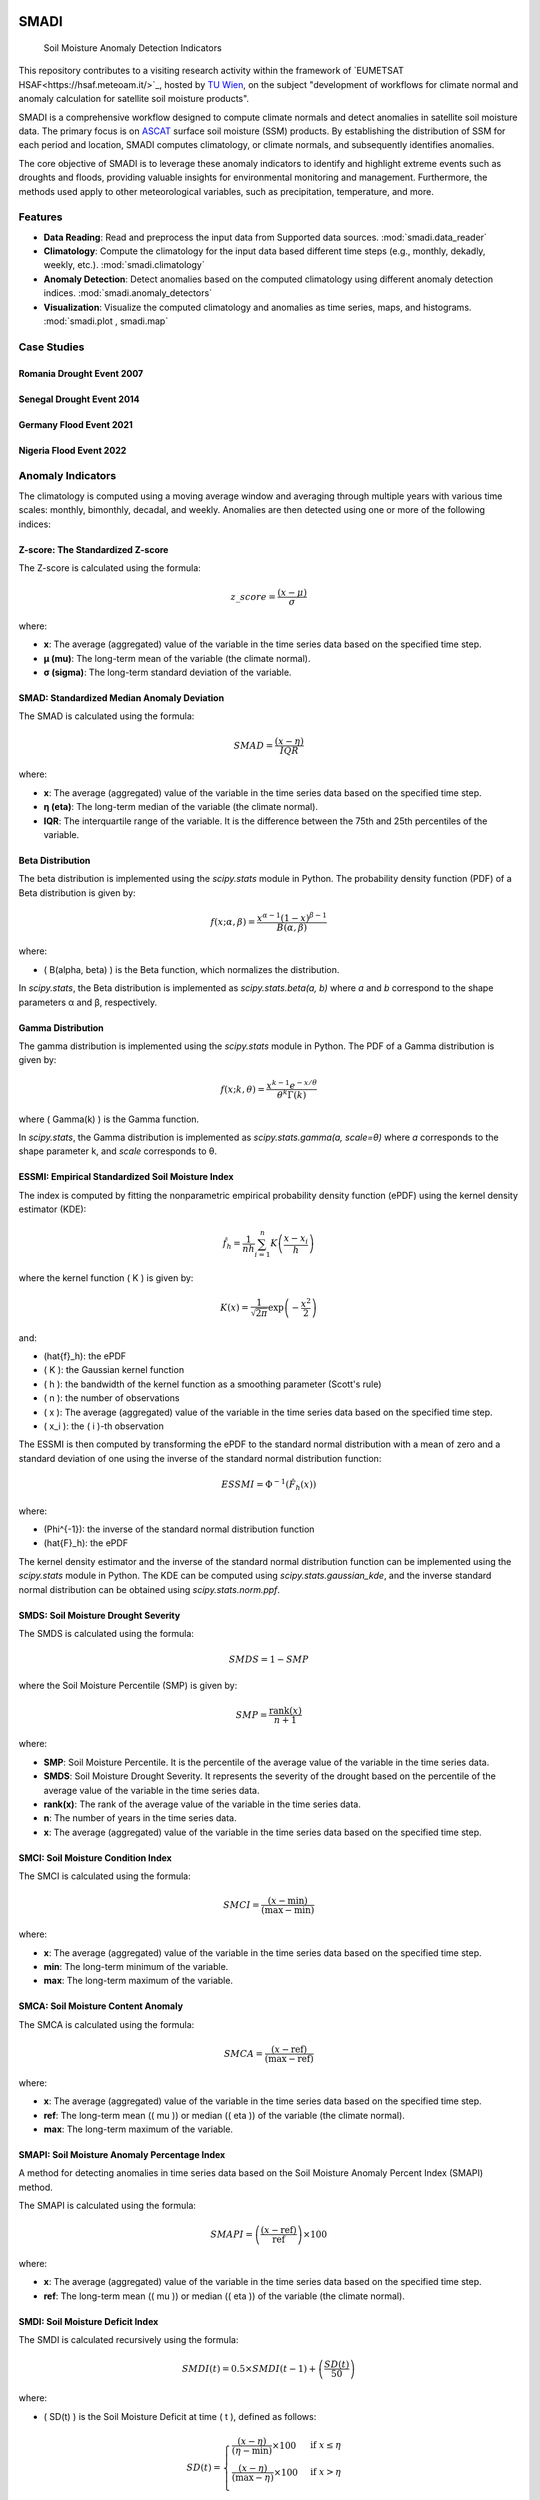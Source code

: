 .. These are examples of badges you might want to add to your README:
   please update the URLs accordingly

.. image:: https://readthedocs.org/projects/smadi/badge/?version=latest
    :alt: ReadTheDocs
    :target: https://smadi.readthedocs.io/en/latest/readme.html

.. image:: https://img.shields.io/pypi/v/smadi.svg
    :alt: PyPI-Server
    :target: https://pypi.org/project/smadi/

.. image:: https://mybinder.org/badge_logo.svg
    :alt: Binder
    :target: https://mybinder.org/v2/gh/MuhammedM294/SMADI_Tutorial/main?labpath=Tutorial.ipynb

.. image:: https://img.shields.io/badge/-PyScaffold-005CA0?logo=pyscaffold
    :alt: Project generated with PyScaffold
    :target: https://pyscaffold.org/


=====
SMADI
=====

    Soil Moisture Anomaly Detection Indicators

This repository contributes to a visiting research activity within the framework of `EUMETSAT HSAF<https://hsaf.meteoam.it/>`_, hosted by `TU Wien <https://www.tuwien.at/mg/geo>`_, on the subject "development of workflows for climate normal and anomaly calculation for satellite soil moisture products".

SMADI is a comprehensive workflow designed to compute climate normals and detect anomalies in satellite soil moisture data. The primary focus is on `ASCAT <https://hsaf.meteoam.it/Products/ProductsList?type=soil_moisture>`_ surface soil moisture (SSM) products. By establishing the distribution of SSM for each period and location, SMADI computes climatology, or climate normals, and subsequently identifies anomalies.

The core objective of SMADI is to leverage these anomaly indicators to identify and highlight extreme events such as droughts and floods, providing valuable insights for environmental monitoring and management. Furthermore, the methods used apply to other meteorological variables, such as precipitation, temperature, and more.


Features
========


-        **Data Reading**:  Read and preprocess the input data from Supported data sources. :mod:`smadi.data_reader`
-        **Climatology**: Compute the climatology for the input data based different time steps (e.g., monthly, dekadly, weekly, etc.). :mod:`smadi.climatology`
-        **Anomaly Detection**: Detect anomalies based on the computed climatology using different anomaly detection indices. :mod:`smadi.anomaly_detectors`
-        **Visualization**: Visualize the computed climatology and anomalies as time series, maps, and histograms. :mod:`smadi.plot , smadi.map`




Case Studies
============

Romania Drought Event 2007
--------------------------

.. image:: https://github.com/MuhammedM294/SMADI_Tutorial/blob/bebd24e969ba58517b7afe2be576f9012dff9828/romania2007.png
   :alt: Romania ASCAT SSM Anomaly Maps of the 2007 Drought Event
   :align: center


Senegal Drought Event 2014
--------------------------

.. image:: https://github.com/MuhammedM294/SMADI_Tutorial/blob/bebd24e969ba58517b7afe2be576f9012dff9828/senegal2014.png
   :alt: Senegal ASCAT SSM Anomaly Maps of the 2014 Drought Event
   :align: center


Germany Flood Event 2021
------------------------

.. image:: https://github.com/MuhammedM294/SMADI_Tutorial/blob/bebd24e969ba58517b7afe2be576f9012dff9828/germany2022.png
   :alt: Germany ASCAT SSM Anomaly Maps of the 2021 Flood Event
   :align: center


Nigeria Flood Event 2022
------------------------

.. image:: https://github.com/MuhammedM294/SMADI_Tutorial/blob/bebd24e969ba58517b7afe2be576f9012dff9828/nigeria2021.png
   :alt: Nigeria ASCAT SSM Anomaly Maps of the 2022 Flood Event
   :align: center



Anomaly Indicators
==================

The climatology is computed using a moving average window and averaging through multiple years with various time scales: monthly, bimonthly, decadal, and weekly. Anomalies are then detected using one or more of the following indices:

Z-score: The Standardized Z-score
---------------------------------


The Z-score is calculated using the formula:

.. math::

 z\_score = \frac{(x - \mu)}{\sigma}

where:

- **x**: The average (aggregated) value of the variable in the time series data based on the specified time step.
- **μ (mu)**: The long-term mean of the variable (the climate normal).
- **σ (sigma)**: The long-term standard deviation of the variable.


SMAD: Standardized Median Anomaly Deviation
-------------------------------------------
The SMAD is calculated using the formula:

.. math::

 SMAD = \frac{(x - \eta)}{IQR}

where:

- **x**: The average (aggregated) value of the variable in the time series data based on the specified time step.
- **η (eta)**: The long-term median of the variable (the climate normal).
- **IQR**: The interquartile range of the variable. It is the difference between the 75th and 25th percentiles of the variable.


Beta Distribution
-----------------

The beta distribution is implemented using the `scipy.stats` module in Python. The probability density function (PDF) of a Beta distribution is given by:

.. math::

 f(x; \alpha, \beta) = \frac{x^{\alpha-1} (1-x)^{\beta-1}}{B(\alpha, \beta)}

where:

- \( B(\alpha, \beta) \) is the Beta function, which normalizes the distribution.

In `scipy.stats`, the Beta distribution is implemented as `scipy.stats.beta(a, b)` where `a` and `b` correspond to the shape parameters α and β, respectively.


Gamma Distribution
---------------------

The gamma distribution is implemented using the `scipy.stats` module in Python. The PDF of a Gamma distribution is given by:

.. math::

 f(x; k, \theta) = \frac{x^{k-1} e^{-x/\theta}}{\theta^k \Gamma(k)}

where \( \Gamma(k) \) is the Gamma function.

In `scipy.stats`, the Gamma distribution is implemented as `scipy.stats.gamma(a, scale=θ)` where `a` corresponds to the shape parameter k, and `scale` corresponds to θ.

ESSMI: Empirical Standardized Soil Moisture Index
-------------------------------------------------

The index is computed by fitting the nonparametric empirical probability density function (ePDF) using the kernel density estimator (KDE):

.. math::

 \hat{f}_h = \frac{1}{nh} \sum_{i=1}^{n} K\left(\frac{x - x_i}{h}\right)

where the kernel function \( K \) is given by:

.. math::

 K(x) = \frac{1}{\sqrt{2\pi}} \exp\left(-\frac{x^2}{2}\right)

and:

- \(\hat{f}_h\): the ePDF
- \( K \): the Gaussian kernel function
- \( h \): the bandwidth of the kernel function as a smoothing parameter (Scott's rule)
- \( n \): the number of observations
- \( x \): The average (aggregated) value of the variable in the time series data based on the specified time step.
- \( x_i \): the \( i \)-th observation

The ESSMI is then computed by transforming the ePDF to the standard normal distribution with a mean of zero and a standard deviation of one using the inverse of the standard normal distribution function:

.. math::

 ESSMI = \Phi^{-1}(\hat{F}_h(x))

where:

- \(\Phi^{-1}\): the inverse of the standard normal distribution function
- \(\hat{F}_h\): the ePDF

The kernel density estimator and the inverse of the standard normal distribution function can be implemented using the `scipy.stats` module in Python. The KDE can be computed using `scipy.stats.gaussian_kde`, and the inverse standard normal distribution can be obtained using `scipy.stats.norm.ppf`.

SMDS: Soil Moisture Drought Severity
------------------------------------

The SMDS is calculated using the formula:

.. math::

 SMDS = 1 - SMP

where the Soil Moisture Percentile (SMP) is given by:

.. math::

 SMP = \frac{\text{rank}(x)}{n + 1}

where:

- **SMP**: Soil Moisture Percentile. It is the percentile of the average value of the variable in the time series data.
- **SMDS**: Soil Moisture Drought Severity. It represents the severity of the drought based on the percentile of the average value of the variable in the time series data.
- **rank(x)**: The rank of the average value of the variable in the time series data.
- **n**: The number of years in the time series data.
- **x**: The average (aggregated) value of the variable in the time series data based on the specified time step.


SMCI: Soil Moisture Condition Index
-----------------------------------

The SMCI is calculated using the formula:

.. math::

 SMCI = \frac{(x - \text{min})}{(\text{max} - \text{min})}

where:

- **x**: The average (aggregated) value of the variable in the time series data based on the specified time step.
- **min**: The long-term minimum of the variable.
- **max**: The long-term maximum of the variable.


SMCA: Soil Moisture Content Anomaly
-----------------------------------

The SMCA is calculated using the formula:

.. math::

 SMCA = \frac{(x - \text{ref})}{(\text{max} - \text{ref})}

where:

- **x**: The average (aggregated) value of the variable in the time series data based on the specified time step.
- **ref**: The long-term mean (\( \mu \)) or median (\( \eta \)) of the variable (the climate normal).
- **max**: The long-term maximum of the variable.



SMAPI: Soil Moisture Anomaly Percentage Index
---------------------------------------------

A method for detecting anomalies in time series data based on the Soil Moisture Anomaly Percent Index (SMAPI) method.

The SMAPI is calculated using the formula:

.. math::

 SMAPI = \left( \frac{(x - \text{ref})}{\text{ref}} \right) \times 100

where:

- **x**: The average (aggregated) value of the variable in the time series data based on the specified time step.
- **ref**: The long-term mean (\( \mu \)) or median (\( \eta \)) of the variable (the climate normal).

SMDI: Soil Moisture Deficit Index
---------------------------------

The SMDI is calculated recursively using the formula:

.. math::

 SMDI(t) = 0.5 \times SMDI(t-1) + \left( \frac{SD(t)}{50} \right)

where:

- \( SD(t) \) is the Soil Moisture Deficit at time \( t \), defined as follows:

 .. math::

   SD(t) =
   \begin{cases}
     \frac{(x - \eta)}{(\eta - \text{min})} \times 100 & \text{if } x \leq \eta \\
     \frac{(x - \eta)}{(\text{max} - \eta)} \times 100 & \text{if } x > \eta \\
   \end{cases}

- \( x \) The average (aggregated) value of the variable in the time series data based on the specified time step.
- \( \eta \) is the long-term median of the variable (the climate normal).
- \( \text{min} \) is the long-term minimum of the variable.
- \( \text{max} \) is the long-term maximum of the variable.
- \( t \) is the time step of the time series data.



Workflow Processing
-------------------

The package installation through pip will enable a command-line entry point for calculating anomalies using one or more of the available methods across various dates. The command, named 'smadi_run', is designed to compute indices for the ASCAT gridded NetCDF datasets. This Python entry point is intended to be executed through a bash shell command:

.. code-block::

   smadi_run <positional arguments> <options>

For more information about the positional and optional arguments of this command, run:

.. code-block::

   smadi_run -h 

Installation
------------

User Installation
~~~~~~~~~~~~~~~~~

For users who simply want to use `smadi`, you can install it via pip:

.. code-block:: 

    pip install smadi


Developer Installation
~~~~~~~~~~~~~~~~~~~~~~

If you're a developer or contributor, follow these steps to set up `smadi`:

1. Clone the repository:

.. code-block:: 

    git clone https://github.com/MuhammedM294/smadi

2. Navigate to the cloned directory:

.. code-block:: 

    cd smadi

3. Create and activate a virtual environment using Conda or virtualenv:

For Conda:

.. code-block:: 

    conda create --name smadi_env python=3.8
    conda activate smadi_env

For virtualenv:

.. code-block:: 

    virtualenv smadi_env
    source smadi_env/bin/activate  # On Unix or MacOS
    .\smadi_env\Scripts\activate    # On Windows

4. Install dependencies from requirements.txt:

.. code-block::

    pip install -r requirements.txt


Docker Usage
------------

To use the Docker image for SMADI, follow these steps:

1. **Pull the Docker Image:**

   Open your terminal and run the following command to pull the Docker image from Docker Hub:

   .. code-block:: bash

      docker pull muhammedabdelaal/smadi:latest

2. **Run the Docker Image:**

   After pulling the image, you can run it with the following command:

   .. code-block:: bash

      docker run -it muhammedabdelaal/smadi:latest

   This will start a container with the SMADI application.



.. _pyscaffold-notes:

Note
====

This project has been set up using PyScaffold 4.5. For details and usage
information on PyScaffold see https://pyscaffold.org/.
